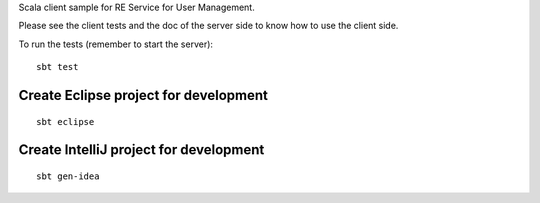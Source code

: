 Scala client sample for RE Service for User Management.

Please see the client tests and the doc of the server side
to know how to use the client side.

To run the tests (remember to start the server):

::

  sbt test

Create Eclipse project for development
--------------------------------------

::

  sbt eclipse

Create IntelliJ project for development
---------------------------------------

::

  sbt gen-idea
